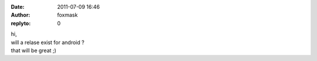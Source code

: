 :date: 2011-07-09 16:46
:author: foxmask
:replyto: 0

| hi,
| will a relase exist for android ?
| that will be great ;)
